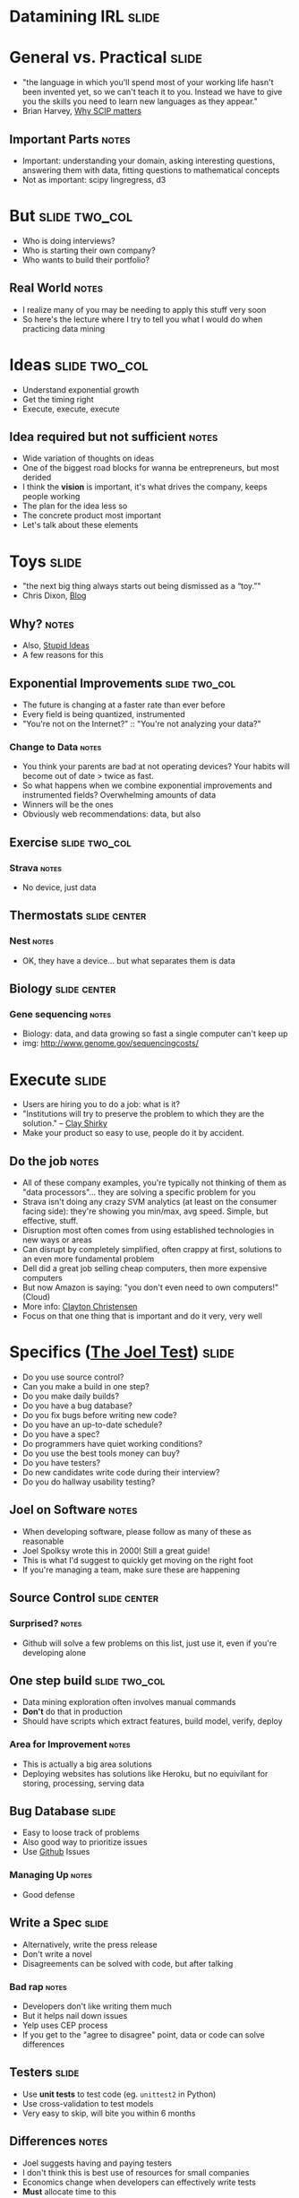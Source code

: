 * *Datamining IRL* :slide:

* General vs. Practical :slide:
   + "the language in which you'll spend most of your working life hasn't been
     invented yet, so we can't teach it to you.  Instead we have to give you the
     skills you need to learn new languages as they appear."
   + Brian Harvey, [[http://www.eecs.berkeley.edu/~bh/sicp.html][Why SCIP matters]]
** Important Parts :notes:
   + Important: understanding your domain, asking interesting questions,
     answering them with data, fitting questions to mathematical concepts
   + Not as important: scipy lingregress, d3

* But :slide:two_col:
  + Who is doing interviews?
  + Who is starting their own company?
  + Who wants to build their portfolio?
** Real World :notes:
   + I realize many of you may be needing to apply this stuff very soon
   + So here's the lecture where I try to tell you what I would do when
     practicing data mining

* Ideas :slide:two_col:
  + Understand exponential growth
  + Get the timing right
  + Execute, execute, execute
** Idea required but not sufficient :notes:
   + Wide variation of thoughts on ideas
   + One of the biggest road blocks for wanna be entrepreneurs, but most derided
   + I think the *vision* is important, it's what drives the company, keeps
     people working
   + The plan for the idea less so
   + The concrete product most important
   + Let's talk about these elements

* Toys :slide:
  + "the next big thing always starts out being dismissed as a “toy.”"
  + Chris Dixon, [[http://cdixon.org/2010/01/03/the-next-big-thing-will-start-out-looking-like-a-toy/][Blog]]
[[file:img/cdixon.jpg]]
** Why? :notes:
   + Also, [[http://dcurt.is/what-a-stupid-idea][Stupid Ideas]]
   + A few reasons for this

** Exponential Improvements :slide:two_col:
   + The future is changing at a faster rate than ever before
   + Every field is being quantized, instrumented
   + "You're not on the Internet?" :: "You're not analyzing your data?"

  [[file:img/cost_per_megabase.jpg]]
*** Change to Data :notes:
   + You think your parents are bad at not operating devices? Your habits will
     become out of date > twice as fast.
   + So what happens when we combine exponential improvements and instrumented
     fields? Overwhelming amounts of data
   + Winners will be the ones
   + Obviously web recommendations: data, but also

** Exercise :slide:two_col:
   [[file:img/strava.jpg]]
   [[file:img/strava-ride.png]]
*** Strava :notes:
    + No device, just data

** Thermostats :slide:center:
   [[file:img/nest.jpg]]
*** Nest :notes:
   + OK, they have a device... but what separates them is data

** Biology :slide:center:
  [[file:img/cost_per_megabase.jpg]]
*** Gene sequencing :notes:
     + Biology: data, and data growing so fast a single computer can't keep up
     + img: http://www.genome.gov/sequencingcosts/

* Execute :slide:
  + Users are hiring you to do a job: what is it?
  + "Institutions will try to preserve the problem to which they are the solution." -- [[http://www.shirky.com/][Clay Shirky]]
  + Make your product so easy to use, people do it by accident.
** Do the job :notes:
   + All of these company examples, you're typically not thinking of them as
     "data processors"... they are solving a specific problem for you
   + Strava isn't doing any crazy SVM analytics (at least on the consumer facing
     side): they're showing you min/max, avg speed. Simple, but effective,
     stuff.
   + Disruption most often comes from using established technologies in new ways
     or areas
   + Can disrupt by completely simplified, often crappy at first, solutions to
     an even more fundamental problem
   + Dell did a great job selling cheap computers, then more expensive computers
   + But now Amazon is saying: "you don't even need to own computers!" (Cloud)
   + More info: [[http://www.claytonchristensen.com/][Clayton Christensen]]
   + Focus on that one thing that is important and do it very, very well

* Specifics ([[http://www.joelonsoftware.com/articles/fog0000000043.html][The Joel Test]]) :slide:
  + Do you use source control?
  + Can you make a build in one step?
  + Do you make daily builds?
  + Do you have a bug database?
  + Do you fix bugs before writing new code?
  + Do you have an up-to-date schedule?
  + Do you have a spec?
  + Do programmers have quiet working conditions?
  + Do you use the best tools money can buy?
  + Do you have testers?
  + Do new candidates write code during their interview?
  + Do you do hallway usability testing?
** Joel on Software :notes:
   + When developing software, please follow as many of these as reasonable
   + Joel Spolksy wrote this in 2000! Still a great guide!
   + This is what I'd suggest to quickly get moving on the right foot
   + If you're managing a team, make sure these are happening

** Source Control :slide:center:
   [[file:img/git.png]]
*** Surprised? :notes:
   + Github will solve a few problems on this list, just use it, even if you're
     developing alone

** One step build :slide:two_col:
  + Data mining exploration often involves manual commands
  + *Don't* do that in production
  + Should have scripts which extract features, build model, verify, deploy
*** Area for Improvement :notes:
    + This is actually a big area solutions
    + Deploying websites has solutions like Heroku, but no equivilant for
      storing, processing, serving data

** Bug Database :slide:
  + Easy to loose track of problems
  + Also good way to prioritize issues
  + Use [[http://github.com][Github]] Issues
*** Managing Up :notes:
   + Good defense

** Write a Spec :slide:
  + Alternatively, write the press release
  + Don't write a novel
  + Disagreements can be solved with code, but after talking
*** Bad rap :notes:
   + Developers don't like writing them much
   + But it helps nail down issues
   + Yelp uses CEP process
   + If you get to the "agree to disagree" point, data or code can solve
     differences

** Testers :slide:
   + Use *unit tests* to test code (eg. =unittest2= in Python)
   + Use cross-validation to test models
   + Very easy to skip, will bite you within 6 months
** Differences :notes:
   + Joel suggests having and paying testers
   + I don't think this is best use of resources for small companies
   + Economics change when developers can effectively write tests
   + *Must* allocate time to this
   + Add tests when you fix bugs
   + Helps if developers use product daily

** Tools :slide:
  + Right tool for the job
  + Text Editor: Use =vim= or =emacs=
  + =virtualenv= (Python); =RVM= (Ruby)
  + Learn the command line
*** Woodworker :notes:
    + (slightly off topic from Joel's list)
    + Woodworkers don't hammer stuff in with their shoe
    + Make their own tools as first part of job
    + When a custom problem comes up, make a custom tool
    + These slides, written with mappings in =vim=
    + Text Editor
      + Syntax Highlighting
      + Macros
      + Interact with other tools
      + Find across files

* How to Use Recommendations :slide:two_col:
  + Start with them as default
  + If you understand why something is better for your case, use it
  + Understand trade-offs
[[file:img/grain-of-salt.jpg]]
** Trade-offs :notes:
   + One of the themes of this course
   + Trying to provide you with a starting point
   + My point of view: user driven behavior, engineers implementing solutions

* Data Storage :slide:
  + S3 for unstructured data
  + PostgreSQL for structured
  + Hive on S3 for very large structured data
** Data most important asset :notes:
   + S3 is a pay-as-you go model, opens up many data processing possibilities
   + Don't have to worry about how to connect
   + PostgreSQL solid database, but also offers many improvements like storing
     geo data
   + Once you get beyond PostgreSQL limits, use Hive to structure data in S3

* Exploration :slide:
  + Python
  + IPython Notebook, matplotlib
** Py :notes:
   + Main reason: it is convenient and practical to stay in the same language as
     production
   + Using production libraries, settings, to extract data
   + R, matlab/octive, Tableau are typically not used in large production code
   + SAS also effective for exploration, can be used in production, but skill
     set not as transferable for smaller companies

* Public Visualizations :slide:
  + D3 for visualizations
  + HTML is sharable, universal
  + (Adventurous: Vega)
** Visualization :notes:
   + Vega more directly maps to grammar of graphics, but is very new library

* Processing :slide:two_col:
  + Hadoop + mrjob
  + Elastic MapReduce
  + (Adventurous: [[http://spark-project.org][Spark]]
  [[file:img/hadoop.png]]
** Scaling :notes:
   + Hadoop scales up and down fairly well, especially with mrjob
   + Constraints are going to be on *your* time, not necessary to eek out every
     bit of computing poser
   + Spark is a new model out of Berkeley that does a better job of keeping data
     in memory, but doesn't have the maturity of Hadoop

* Models :slide:
  + Text: Naive Bayes
  + Numeric Classification: SVM^light
  + General: sklearn/RandomForrestClassifier
** Even then :notes:
   + Start with simple stats to understand your data
   + Next: use heuristics, they are easy to understand and change
   + Next: use third party models that you can drop in

* Practice :slide:two_col:
  + [[http://www.yelp.com/dataset_challenge/][Yelp Dataset Challenge]] :)
  + [[http://www.kaggle.com/][kaggle]]
  + [[http://www.amazon.com/Programming-Collective-Intelligence-Building-Applications/dp/0596529325][Programming Collective Intelligence]]
  + Ask around Berkeley
** Other services :notes:
   + Dataset challenge is open ended, so it lets you practice all elements
   + Kaggle has many great competitions
   + Collective Intelligence has many good examples
   + Keep in mind trade-offs: that's what interviewers will ask

* *Work* :slide:
** Topic Change :notes:
   + Jumping topics a bit, what if you'd like to work at a web company instead
     of build one?

* Hiring :slide:two_col:
  + Learn about the company
  + Ask questions to learn about their problems
  + Provide solutions
[[file:img/briefcase.jpg]]
** Experience :notes:
   + Use experience to answer questions
   + Make sure you continue asking questions in the interview
   + Ramit Sethi calls this the [[http://www.iwillteachyoutoberich.com/the-briefcase-technique/][Briefcase Technique]]
   + Know what's on your resume (Why is it applicable? Why is it interesting?)
   + Think of the "interview" as a conversation, what would you say if you met
     in a coffee shop?

* Resume :slide:
  + Use quantitative data
  + Describe the difference you made in a company/project, not what you did
  + Include your side projects!
** Unique :notes:
   + What makes you a unique candidate?
   + Your side projects set you apart. All students here have made a mobile
     page. How is yours different?

* Resume is a Formality :slide:
  + Be recognized independently of being in the resume pile
  + Present at meetup
  + Use their product in a cool way
** Recognition :notes:
   + Catch their attention, then start process
   + Also makes you think "Do I *want* to work for this company?"
   + Stories

* Negotiation :slide:
  + Always try to have > 2 offers on the table
  + Once a company decides, they've already sunk a lot of resources into you
  + "That would make me comfortable"
** Timing :notes:
   + Pace interviews so you can make the decision together

* Do What it Takes :slide:two_col:
  + Remember, > 50% of the work will be finding, formatting data
  + Data product must be reliable to be effective
  + Learn about distributed computing, software engineering
  [[file:img/scrumtshape.jpg]]
** The Job :notes:
   + Most jobs require a combination of DM and coding skills
   + Companies don't need just "idea people", need "idea + execution"
   + Don't expect to just put on you DM lab coat and work with Kaggle-style data
     all day
   + Remember, biggest impact comes from putting together *existing* technology
     in a useful way

* Managing upward :slide:
  + Ideal email: "I've done the analysis below and recommend we do X.  Sound good?"
  + If no one is in charge, you're in charge
  + Say "yes" but prioritize
** Busy :notes:
   + Your boss is busy, you do the work, make sure you're on the right track
   + You shouldn't take on everything, but also shouldn't just start rejecting
     things.
   + Be a positive person: yes, we can do that after X, Z

* Engineering Career Paths :slide:
  + Hacker :: Very broad, up-to-date. Best suited in very early startups.
  + Individual Contributor :: Reasonably skilled in areas of interest. Best
    suited in mid-sized to large companies.
  + Principal Engineer :: Company or industry wide recognition for contributions
    in specific areas. Very strong T-shaped skills.
  + Manager :: Ability and desire to solve people challenges, verify technical
    solutions.
** Gross Simplification :notes:
   + Hacker: just get things done long enough to find a business model
   + IC: majority of engineers, doing solid day-to-day work.
   + Principal: Can include CTO at some companies, "tech leads." Go to person
     for leading up projects. Must have a history of success,
   + Management: If you like working with people, coaching, growing a team.
     People are more complex than machines, so are solutions.
   + Big themes: ownership, focus, excellence
   + [[http://www.joelonsoftware.com/articles/Ladder.html][Joel's Ladder]]

* Stay Sharp :slide:two_col:
  + Long term, expected to combine the best of both:
    + Skills
    + Wisdom
  + So keep building skills
  [[file:img/stay-sharp.png]]
** Dig :notes:
   + Dig into areas you're not familiar
   + Talk to people, help solve their problems, learn how it turned out
   + img: http://shirt.woot.com/blog/post/stay-sharp

* Networking :slide:
  + Ask questions
  + Learn from others
  + Help others
  + Don't skip stuff because you're lazy or scared
[[file:img/shy-connector.png]]
  + [[http://www.slideshare.net/sachac/the-shy-connector][Shy Connector]]
** Skipping Stuff :notes:
   + There are many good reasons not to go to an event, but being lazy is not
     one of them
   + Best opportunities are when you do stuff that pushes your boundaries

* Just Do It :slide:
  + Practice
  + Start with any idea
  + Make a website you're proud to show friends
  + Improve it
** Doing is best for learning :notes:
   + Employers look for engagement in these areas
   + Almost any are you want to focus in, your website can be your medium

* *Thank You!* :slide:

#+STYLE: <link rel="stylesheet" type="text/css" href="production/common.css" />
#+STYLE: <link rel="stylesheet" type="text/css" href="production/screen.css" media="screen" />
#+STYLE: <link rel="stylesheet" type="text/css" href="production/projection.css" media="projection" />
#+STYLE: <link rel="stylesheet" type="text/css" href="production/color-blue.css" media="projection" />
#+STYLE: <link rel="stylesheet" type="text/css" href="production/presenter.css" media="presenter" />
#+STYLE: <link href='http://fonts.googleapis.com/css?family=Lobster+Two:700|Yanone+Kaffeesatz:700|Open+Sans' rel='stylesheet' type='text/css'>

#+BEGIN_HTML
<script type="text/javascript" src="production/org-html-slideshow.js"></script>
#+END_HTML

# Local Variables:
# org-export-html-style-include-default: nil
# org-export-html-style-include-scripts: nil
# buffer-file-coding-system: utf-8-unix
# End:
